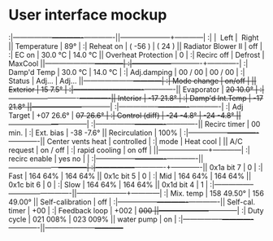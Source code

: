 * User interface mockup

:|-----------------+-------------+-------------||---------------------+------------|
:|                 |  Left       |  Right      || Temperature         | 89°        |
:| Reheat   on     | ( -56 )     | (  24 )     || Radiator Blower II  | off        |
:| EC       on     | 30.0 °C     | 14.0 °C     || Overheat Protection | 0          |
:| Recirc  off     | Defrost     | MaxCool     ||---------------------+------------|
:|-----------------+-------------+-------------|
:| Damp'd Temp     | 30.0 °C     | 14.0 °C     |
:| Adj.damping     | 00 / 00     | 00 / 00     |
:| Status          | Adj...      | Adj...      ||---------------------+------------|
:| Mode change     | on/off      |             || Exterior            | +15   7.5° |
:|-----------------+-------------+-------------|| Evaporator          | +20  10.0° |
:|-----------------+-------------+-------------|| Interior            | -17  21.8° |
:| Damp'd Int.Temp |         -17  21.8°        ||---------------------+------------|
:|-----------------+-------------+-------------|
:| Adj Target      | +07  26.6°  | +07  26.6°  |
:| Control (diff)  | -24  -4.8°  | -24  -4.8°  ||---------------------+------------|
:|-----------------+-------------+-------------|| Recirc timer        | 00 min.    |
:| Ext. bias       |         -38  -7.6°        || Recirculation       | 100%       |
:|-----------------+-------------+-------------|| Center vents heat   | controlled |
:| mode            | Heat  cool  |             || A/C request         | on / off   |
:| rapid cooling   | on    off   |             ||---------------------+------------|
:| recirc enable   | yes   no    |             |
:|-----------------+-------------+-------------||---------------------+------------|
:|-----------------+-------------+-------------|| 0x1a bit 7          |   0        |
:| Fast            | 164   64%   | 164   64%   || 0x1c bit 5          |   0        |
:| Mid             | 164   64%   | 164   64%   || 0x1c bit 6          |   0        |
:| Slow            | 164   64%   | 164   64%   || 0x1d bit 4          |   1        |
:|-----------------+-------------+-------------||---------------------+------------|
:| Mix. temp       | 158  49.50° | 156  49.00° || Self-calibration    | off        |
:|-----------------+-------------+-------------|| Self-cal. timer     | +00        |
:| Feedback loop   | +002        | +000        ||---------------------+------------|
:| Duty cycle      | 021   008%  | 023   009%  || water pump          |  on        |
:|-----------------+-------------+-------------||---------------------+------------+
